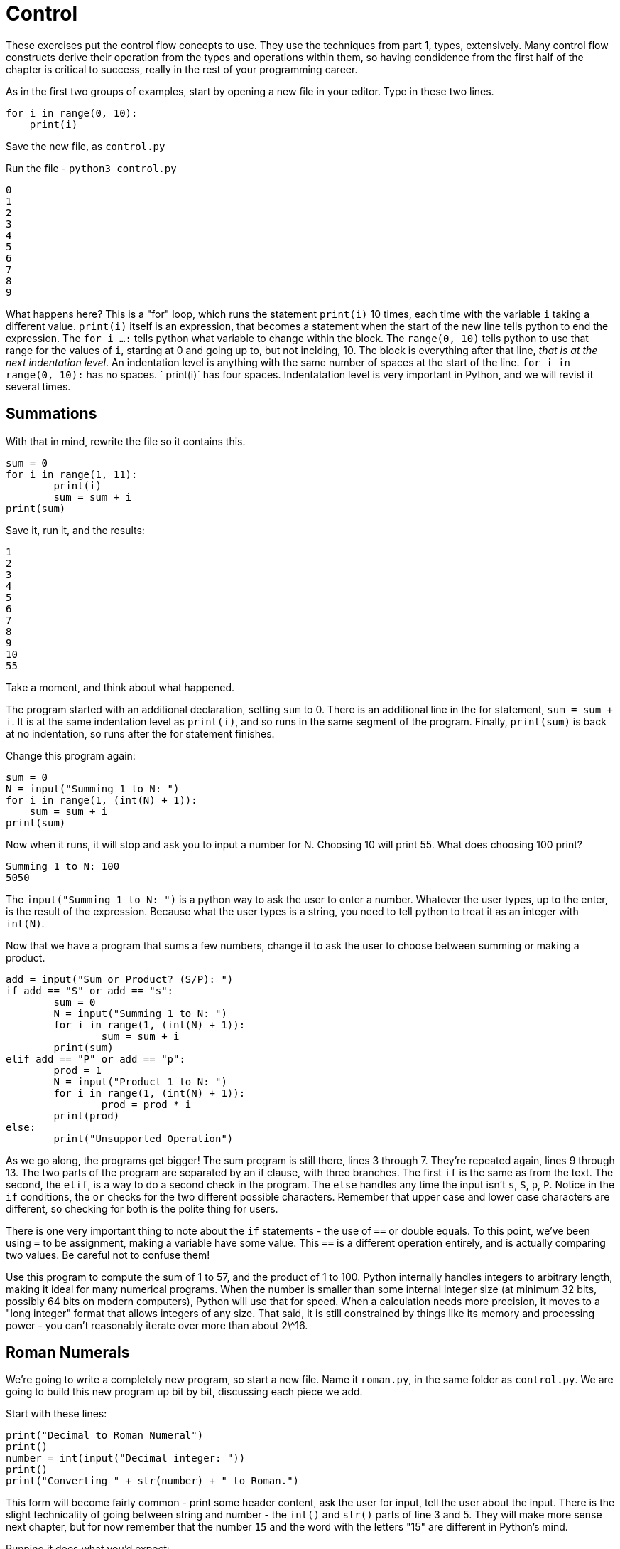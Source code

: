 = Control

These exercises put the control flow concepts to use.
They use the techniques from part 1, types, extensively.
Many control flow constructs derive their operation from the types and operations within them, so having condidence from the first half of the chapter is critical to success, really in the rest of your programming career.

As in the first two groups of examples, start by opening a new file in your editor.
Type in these two lines.

[source,python]
----
for i in range(0, 10):
    print(i)
----

Save the new file, as `control.py`

Run the file - `python3 control.py`

----
0
1
2
3
4
5
6
7
8
9
----

What happens here? This is a "for" loop, which runs the statement `print(i)` 10 times, each time with the variable `i` taking a different value.
`print(i)` itself is an expression, that becomes a statement when the start of the new line tells python to end the expression.
The `for i ...
:` tells python what variable to change within the block.
The `range(0, 10)` tells python to use that range for the values of `i`, starting at 0 and going up to, but not inclding, 10.
The block is everything after that line, _that is at the next indentation level_.
An indentation level is anything with the same number of spaces at the start of the line.
`for i in range(0, 10):` has no spaces.
`    print(i)` has four spaces.
Indentatation level is very important in Python, and we will revist it several times.

== Summations

With that in mind, rewrite the file so it contains this.

[source,python]
----
sum = 0
for i in range(1, 11):
	print(i)
	sum = sum + i
print(sum)
----

Save it, run it, and the results:

----
1
2
3
4
5
6
7
8
9
10
55
----

Take a moment, and think about what happened.

The program started with an additional declaration, setting `sum` to 0.
There is an additional line in the for statement, `sum = sum + i`.
It is at the same indentation level as `print(i)`, and so runs in the same segment of the program.
Finally, `print(sum)` is back at no indentation, so runs after the for statement finishes.

Change this program again:

[source,python]
----
sum = 0
N = input("Summing 1 to N: ")
for i in range(1, (int(N) + 1)):
    sum = sum + i
print(sum)
----

Now when it runs, it will stop and ask you to input a number for N.
Choosing 10 will print 55.
What does choosing 100 print?

----
Summing 1 to N: 100
5050
----

The `input("Summing 1 to N: ")` is a python way to ask the user to enter a number.
Whatever the user types, up to the enter, is the result of the expression.
Because what the user types is a string, you need to tell python to treat it as an integer with `int(N)`.

Now that we have a program that sums a few numbers, change it to ask the user to choose between summing or making a product.

[source,python]
----
add = input("Sum or Product? (S/P): ")
if add == "S" or add == "s":
	sum = 0
	N = input("Summing 1 to N: ")
	for i in range(1, (int(N) + 1)):
		sum = sum + i
	print(sum)
elif add == "P" or add == "p":
	prod = 1
	N = input("Product 1 to N: ")
	for i in range(1, (int(N) + 1)):
		prod = prod * i
	print(prod)
else:
	print("Unsupported Operation")
----

As we go along, the programs get bigger! The sum program is still there, lines 3 through 7.
They're repeated again, lines 9 through 13.
The two parts of the program are separated by an if clause, with three branches.
The first `if` is the same as from the text.
The second, the `elif`, is a way to do a second check in the program.
The `else` handles any time the input isn't `s`, `S`, `p`, `P`.
Notice in the `if` conditions, the `or` checks for the two different possible characters.
Remember that upper case and lower case characters are different, so checking for both is the polite thing for users.

There is one very important thing to note about the `if` statements - the use of `==` or double equals.
To this point, we've been using `=` to be assignment, making a variable have some value.
This `==` is a different operation entirely, and is actually comparing two values.
Be careful not to confuse them!

Use this program to compute the sum of 1 to 57, and the product of 1 to 100.
Python internally handles integers to arbitrary length, making it ideal for many numerical programs.
When the number is smaller than some internal integer size (at minimum 32 bits, possibly 64 bits on modern computers), Python will use that for speed.
When a calculation needs more precision, it moves to a "long integer" format that allows integers of any size.
That said, it is still constrained by things like its memory and processing power - you can't reasonably iterate over more than about 2\^16.

== Roman Numerals

We're going to write a completely new program, so start a new file.
Name it `roman.py`, in the same folder as `control.py`.
We are going to build this new program up bit by bit, discussing each piece we add.

Start with these lines:

[source,python]
----
print("Decimal to Roman Numeral")
print()
number = int(input("Decimal integer: "))
print()
print("Converting " + str(number) + " to Roman.")
----

This form will become fairly common - print some header content, ask the user for input, tell the user about the input.
There is the slight technicality of going between string and number - the `int()` and `str()` parts of line 3 and 5.
They will make more sense next chapter, but for now remember that the number `15` and the word with the letters "15" are different in Python's mind.

Running it does what you'd expect:

----
Decimal to Roman Numeral

Decimal integer: 18

Converting 18 to Roman.
----

With the basics out of the way, let's start work on Roman numerals.
The rules for Roman Numerals involve making groups of five, starting with "I" characters.
A group of five "I"s is replaced with a "V".
Two "V"s become an "X".
Characters are added from left to right.
With this simplified Roman Numeral ruleset, add this to the program:

[source,python]
----
numeral = ""
while number > 0:
	if number >= 10:
		numeral = numeral + "X"
		number = number - 10
	elif number >= 5:
		numeral = numeral + "V"
		number = number - 5
	else:
		numeral = numeral + "I"
		number = number - 1

print(numeral)
----

Running the program, again converting 18 should print out:

----
Decimal to Roman Numeral

Decimal integer: 18

Converting 18 to Roman.
XVIII
----

Huzzah!

Let's take a closer look at what all we just did.
We start with `numeral = ""`, which declares and initializes the variable numeral to the empty string.
We'll use this variable to build up the roman numeral we finally print out.
After that, we start our loop with `while number > 0:`.
This implies that we're going to be changing the `number` variable, and ending when it becomes equal to or less than zero.
So we'll probably be subtracting from it!

The body of the loop is what gets repeated.
It's what comes after the `:` colon and is at the next indentation level.
That's a fancy way of saying that the lines which come afer the `while` statement with the same number of spaces ahead of them! This approach, where leading whitespace is critical to the syntax and semantics of the program, is unique to Python.
We'll revisit it several times throughout the book, but for now suffice to say "Be consistent".
If you use VSCode, its default is four spaces, and if you hit tab, it will replace that with the requisite four spaces.

Within the `while` loop we have an `if ... elif ... else` control structure.
Each `if` branch has a condition.
In this case, the conditions are `number >= 10` and `number >= 5`.
Python will evaluate them in order, execute the first block whose condition is true, and then skip to after the end of all the `if ... elif ... else` blocks.
This sequential ordering is important - it will always peform the first matching case, not the best matching case.
If none of the conditions match, it will do the `else` body.

Each body then has a pretty similar setup, like for the 10 case:

----
numeral = numeral + "X"
numer = number - 10
----

This appends (adds it to the end) the next letter of the numeral, and then changes the number we're currently building up.
This behavior, where we change some variable of interest and then the variable which controls the loop, is a very common pattern.

Once the associated block of the `if ... elif ... else` finishes, the entire section is complete.
Because nothing comes after it in the code at the same indentation level, the program loops back up to the `while number > 0:` line.
It evaluates that again, and if it's still true, does the entire body over again! If instead it's false, it goes down to the next line of code (or the end of the file) at the same indent level.
In this case, that is `print(numeral)` showing us the value we build up! And being the last line in the file, the progam ends.

=== Wider Range of Numerals

Of course, our program doesn't handle numbers larger than 49, and it doesn't follow the rule that 4 should be "IV", instead of "IIII". Let's fix the second one together. Edit the body of the algorithm (the while loop) to have a new case for when number is 4:

[source,python]
----
	elif (number == 4):
		numeral = numeral + "IV"
		number = 0
----

and run it, using 14:

----
Decimal to Roman Numeral

Decimal integer: 14

Converting 14 to Roman.
XIV
----

It's also a good idea, whenever changing a program, to run it using the old
values, to make sure it's still correct.

== Exercises

. **Roman Numerals** Finish the Roman Numeral program.
.. The full order of Roman numerals was:
+
* I - One
* V - Five
* X - Ten
* L - Fifty
* C - Hundred
* D - Five hundred
* M - One Thousand
.. The used subractions were
+
* IV - Four
* IX - Nine
* XL - Forty
* XC - Ninety
* CD - Four Hundred
* CM - Nine Hundred
.. Sample numbers
... 551 - DLI
... 707 - DCCVII
... 90 - DCCCXC
... 1800 - MDCCC

. **Recipes**
+
* Create a new program `measurements.py`.
Ask the user how many people they want to serve.
Just choose a recipe and hard-code the measurements for the recipe.
Scale the ingredients based on how many people the user has entered.
After the first recipe, add a few more and let the user choose between several recipes.
Make sure your recipes don't all use the same ingredients!
+
> This will feel like a huge amount of duplication.
That is the point.
We do not have the tools we need to make this work without duplicating this code.
The exercises in this chapter are to get you feeling confident using only the tools we have so far - variables, values, math, and `if` conditions.
In chapter 2, we will use **functions** to shock you with how much shorter it can be!
+
* Some of the recipes you scaled down in the last section might not make a huge amount of sense.
Trying to get one and a half eggs?
That's a pain!
Add conditional statements to your calculations in the earlier exercises that tell the user they can't scale certain recipes if that would result in measurements that are difficult to scale (like fractional eggs).
+
* While scaling some of these measurements, you may have noticed some
odd or difficult measurements. How do you handle 0.125 cups of an
ingredient? In a real kitchen, you would switch from 1/8th a cup to
using 2 tablespoons! Modify your program to convert between certain unit
sizes. You can find tables of measurements conversions online, but most
conversions will work by using the conversions of 1 cup is 16
tabelespoons, and 1 tablespoon is 3 teaspoons.

. **Rugs**
.. Create a new program, `square_rug.py`.
When it runs, ask the user the size of the rug, and whether they want fringe.
Print out the cost.
.. Create two more rugs programs, `rectangular_rug.py` and `circular_rug.py`.
Ask the user the appropriate questions and print the cost.
.. Create a program that combines these three - first ask the user which type of rug they are creating, and then have it choose between those three implementations.
Copy/paste the implementations from the earlier parts of the exercise.

These control statements - `while`, `for`, and `if`, are the bread and butter of making programs do interesting things.
Many times, we want to do the same calculations on slightly different numbers - `for` and `while`.
Other times, we need to do different things based on some condition.
In programming, these are called iteration and banching, respectively.

Before we move on to writing our first big program, we're going to step back to the theory and look at [tracing program execution](./TRACING.md).
